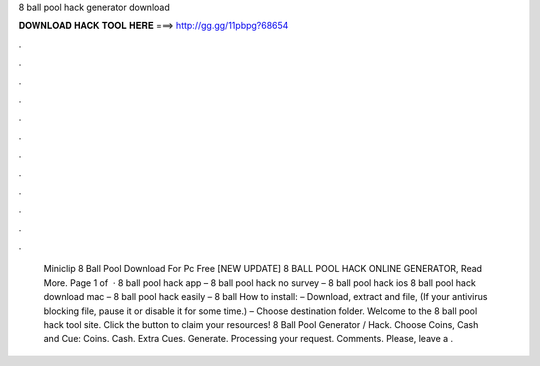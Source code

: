 8 ball pool hack generator download

𝐃𝐎𝐖𝐍𝐋𝐎𝐀𝐃 𝐇𝐀𝐂𝐊 𝐓𝐎𝐎𝐋 𝐇𝐄𝐑𝐄 ===> http://gg.gg/11pbpg?68654

.

.

.

.

.

.

.

.

.

.

.

.

 Miniclip 8 Ball Pool Download For Pc Free [NEW UPDATE] 8 BALL POOL HACK ONLINE GENERATOR, Read More. Page 1 of   · 8 ball pool hack app – 8 ball pool hack no survey – 8 ball pool hack ios 8 ball pool hack download mac – 8 ball pool hack easily – 8 ball How to install: – Download, extract and  file, (If your antivirus blocking file, pause it or disable it for some time.) – Choose destination folder. Welcome to the 8 ball pool hack tool site. Click the button to claim your resources! 8 Ball Pool Generator / Hack. Choose Coins, Cash and Cue: Coins. Cash. Extra Cues. Generate. Processing your request. Comments. Please, leave a .